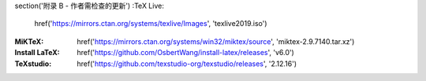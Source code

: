 \section('附录 B - 作者需检查的更新')
:TeX Live:
	\href('https://mirrors.ctan.org/systems/texlive/Images', 'texlive2019.iso')
:MiKTeX:
	\href('https://mirrors.ctan.org/systems/win32/miktex/source', 'miktex-2.9.7140.tar.xz')

:Install LaTeX:
	\href('https://github.com/OsbertWang/install-latex/releases', 'v6.0')

:TeXstudio:
	\href('https://github.com/texstudio-org/texstudio/releases', '2.12.16')
